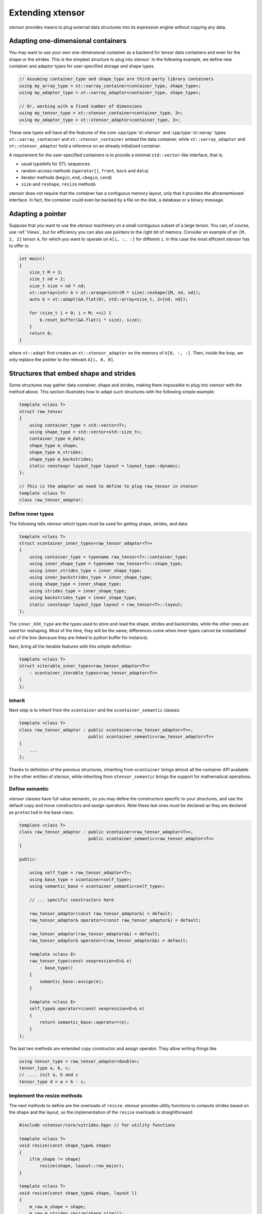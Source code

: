 .. Copyright (c) 2016, Johan Mabille, Sylvain Corlay and Wolf Vollprecht

   Distributed under the terms of the BSD 3-Clause License.

   The full license is in the file LICENSE, distributed with this software.

Extending xtensor
=================

*xtensor* provides means to plug external data structures into its expression engine without
copying any data.

Adapting one-dimensional containers
-----------------------------------

You may want to use your own one-dimensional container as a backend for tensor data containers
and even for the shape or the strides. This is the simplest structure to plug into *xtensor*.
In the following example, we define new container and adaptor types for user-specified storage and shape types.

.. code::

    // Assuming container_type and shape_type are third-party library containers
    using my_array_type = xt::xarray_container<container_type, shape_type>;
    using my_adaptor_type = xt::xarray_adaptor<container_type, shape_type>;

    // Or, working with a fixed number of dimensions
    using my_tensor_type = xt::xtensor_container<container_type, 3>;
    using my_adaptor_type = xt::xtensor_adaptor<container_type, 3>;

These new types will have all the features of the core :cpp:type:`xt::xtensor` and :cpp:type:`xt::xarray` types.
``xt::xarray_container`` and ``xt::xtensor_container`` embed the data container, while
``xt::xarray_adaptor`` and ``xt::xtensor_adaptor`` hold a reference on an already initialized
container.

A requirement for the user-specified containers is to provide a minimal ``std::vector``-like interface, that is:

- usual typedefs for STL sequences
- random access methods (``operator[]``, ``front``, ``back`` and ``data``)
- iterator methods (``begin``, ``end``, ``cbegin``, ``cend``)
- ``size`` and ``reshape``, ``resize`` methods

*xtensor* does not require that the container has a contiguous memory layout, only that it
provides the aforementioned interface. In fact, the container could even be backed by a
file on the disk, a database or a binary message.

Adapting a pointer
------------------

Suppose that you want to use the *xtensor* machinery on a small contiguous subset of a large tensor.
You can, of course, use :ref:`Views`, but for efficiency you can also use pointers to the right bit of memory.
Consider an example of an ``[M, 2, 2]`` tensor ``A``,
for which you want to operate on ``A[i, :, :]`` for different ``i``.
In this case the most efficient *xtensor* has to offer is:

.. code-block:: cpp

    int main()
    {
        size_t M = 3;
        size_t nd = 2;
        size_t size = nd * nd;
        xt::xarray<int> A = xt::arange<int>(M * size).reshape({M, nd, nd});
        auto b = xt::adapt(&A.flat(0), std::array<size_t, 2>{nd, nd});

        for (size_t i = 0; i < M; ++i) {
            b.reset_buffer(&A.flat(i * size), size);
        }
        return 0;
    }

where ``xt::adapt`` first creates an ``xt::xtensor_adaptor`` on the memory of ``A[0, :, :]``.
Then, inside the loop, we only replace the pointer to the relevant ``A[i, 0, 0]``.

Structures that embed shape and strides
---------------------------------------

Some structures may gather data container, shape and strides, making them impossible to plug
into *xtensor* with the method above. This section illustrates how to adapt such structures
with the following simple example:

.. code::

    template <class T>
    struct raw_tensor
    {
        using container_type = std::vector<T>;
        using shape_type = std::vector<std::size_t>;
        container_type m_data;
        shape_type m_shape;
        shape_type m_strides;
        shape_type m_backstrides;
        static constexpr layout_type layout = layout_type::dynamic;
    };

    // This is the adaptor we need to define to plug raw_tensor in xtensor
    template <class T>
    class raw_tensor_adaptor;

Define inner types
~~~~~~~~~~~~~~~~~~

The following tells *xtensor* which types must be used for getting shape, strides, and data:

.. code::

    template <class T>
    struct xcontainer_inner_types<raw_tensor_adaptor<T>>
    {
        using container_type = typename raw_tensor<T>::container_type;
        using inner_shape_type = typename raw_tensor<T>::shape_type;
        using inner_strides_type = inner_shape_type;
        using inner_backstrides_type = inner_shape_type;
        using shape_type = inner_shape_type;
        using strides_type = inner_shape_type;
        using backstrides_type = inner_shape_type;
        static constexpr layout_type layout = raw_tensor<T>::layout;
    };

The ``inner_XXX_type`` are the types used to store and read the shape, strides and backstrides, while the
other ones are used for reshaping. Most of the time, they will be the same; differences come when inner
types cannot be instantiated out of the box (because they are linked to python buffer for instance).

Next, bring all the iterable features with this simple definition:

.. code::

    template <class T>
    struct xiterable_inner_types<raw_tensor_adaptor<T>>
        : xcontainer_iterable_types<raw_tensor_adaptor<T>>
    {
    };

Inherit
~~~~~~~

Next step is to inherit from the ``xcontainer`` and the ``xcontainer_semantic`` classes:

.. code::

    template <class T>
    class raw_tensor_adaptor : public xcontainer<raw_tensor_adaptor<T>>,
                               public xcontainer_semantic<raw_tensor_adaptor<T>>
    {
        ...
    };

Thanks to definition of the previous structures, inheriting from ``xcontainer`` brings almost all the container
API available in the other entities of *xtensor*, while  inheriting from ``xtensor_semantic`` brings the support
for mathematical operations.

Define semantic
~~~~~~~~~~~~~~~

*xtensor* classes have full value semantic, so you may define the constructors specific to your structures,
and use the default copy and move constructors and assign operators. Note these last ones *must* be declared as
they are declared as ``protected`` in the base class.

.. code::

    template <class T>
    class raw_tensor_adaptor : public xcontainer<raw_tensor_adaptor<T>>,
                               public xcontainer_semantic<raw_tensor_adaptor<T>>
    {

    public:

        using self_type = raw_tensor_adaptor<T>;
        using base_type = xcontainer<self_type>;
        using semantic_base = xcontainer_semantic<self_type>;

        // ... specific constructors here

        raw_tensor_adaptor(const raw_tensor_adaptor&) = default;
        raw_tensor_adaptor& operator=(const raw_tensor_adaptor&) = default;

        raw_tensor_adaptor(raw_tensor_adaptor&&) = default;
        raw_tensor_adaptor& operator=(raw_tensor_adaptor&&) = default;

        template <class E>
        raw_tensor_type(const xexpression<E>& e)
            : base_type()
        {
            semantic_base::assign(e);
        }

        template <class E>
        self_type& operator=(const xexpression<E>& e)
        {
            return semantic_base::operator=(e);
        }
    };

The last two methods are extended copy constructor and assign operator. They allow writing things like

.. code::

    using tensor_type = raw_tensor_adaptor<double>;
    tensor_type a, b, c;
    // .... init a, b and c
    tensor_type d = a + b - c;

Implement the resize methods
~~~~~~~~~~~~~~~~~~~~~~~~~~~~~

The next methods to define are the overloads of ``resize``. *xtensor* provides utility functions to compute
strides based on the shape and the layout, so the implementation of the ``resize`` overloads is straightforward:

.. code::

    #include <xtensor/core/xstrides.hpp> // for utility functions

    template <class T>
    void resize(const shape_type& shape)
    {
        if(m_shape != shape)
            resize(shape, layout::row_major);
    }

    template <class T>
    void resize(const shape_type& shape, layout l)
    {
        m_raw.m_shape = shape;
        m_raw.m_strides.resize(shape.size());
        m_raw.m_backstrides.resize(shape.size());
        size_type data_size = compute_strides(m_shape, l, m_strides, m_backstrides);
        m_raw.m_data.resize(data_size);
    }

    template <class T>
    void resize(const shape_type& shape, const strides_type& strides)
    {
        m_raw.m_shape = shape;
        m_raw.m_strides = strides;
        m_raw.m_backstrides.resize(shape.size());
        adapt_strides(m_raw.m_shape, m_raw.m_strides, m_raw.m_backstrides);
        m_raw.m_data.resize(compute_size(m_shape));
    }

Implement private accessors
~~~~~~~~~~~~~~~~~~~~~~~~~~~

``xcontainer`` assume the following methods are implemented in its inheriting class:

.. code::

    inner_shape_type& shape_impl();
    const inner_shape_type& shape_impl() const;

    inner_strides_type& strides_impl();
    const inner_strides_type& strides_impl() const;

    inner_backstrides_type& backstrides_impl();
    const inner_backstrides_type& backstrides_impl() const;

However, since ``xcontainer`` provides a public API for getting the shape and the strides,
these methods should be declared ``protected`` or ``private`` and ``xcontainer`` should
be declared as a friend class so that it can access them.

Embedding a full tensor structure
---------------------------------

You may need to plug structures that already provide n-dimensional access methods, instead of a one-dimensional
container with a strided index scheme. This section illustrates how to adapt such structures with the following (minimal) API:

.. code::

    template <class T>
    class table
    {

    public:

        using shape_type = std::vector<std::size_t>;

        const shape_type& shape() const;

        template <class... Args>
        T& operator()(Args... args);

        template <class... Args>
        const T& operator()(Args... args) const;

        template <class It>
        T& element(It first, It last);

        template <class It>
        const T& element(It first, It last) const;
    };

    // This is the adaptor we need to define to plug table in xtensor
    template <class T>
    class table_adaptor;

Define inner types
~~~~~~~~~~~~~~~~~~

The following definitions are required:

.. code::

    template <class T>
    struct xcontainer_inner_types<table_adaptor<T>>
    {
        using temporary_type = xarray<T>;
    };

    template <class T>
    struct xiterable_inner_types<table_adaptor<T>>
    {
        using inner_shape_type = typename table<T>::shape_type;
        using stepper = xindexed_stepper<table<T>, false>;
        using const_stepper = xindexed_stepper<table<T>, true>;
    };

Inheritance
~~~~~~~~~~~

Next step is to inherit from the ``xiterable`` and ``xcontainer_semantic`` classes,
and to define a bunch of typedefs.

.. code::

    template<class T>
    class table_adaptor : public xiterable<table_adaptor<T>>,
                          public xcontainer_semantic<table_adaptor<T>>
    {

    public:

        using self_type = table_adaptor<T>;
        using semantic_base = xcontainer_semantic<self_type>;

        using value_type = T;
        using reference = T&;
        using const_reference = const T&;
        using pointer = T*;
        using const_pointer = const T*;
        using size_type = std::size_t;
        using difference_type = std::ptrdiff_t;

        using inner_shape_type = typename table<T>::shape_type;
        using inner_stride_stype = inner_shape_type;
        using shape_type = inner_shape_type;
        using strides_type = inner_strides_type;

        using iterable_base = xiterable<self_type>;
        using stepper = typename iterable_base::stepper;
        using const_stepper = typename iterable_base::const_stepper;
    };

The iterator and stepper used here may not be the most optimal for ``table``, however they
are guaranteed to work as long as ``table`` provides an access operator based on indices.

NOTE: we inherit from ``xcontainer_semantic`` because we assume the ``table_adaptor`` class
embeds an instance of ``table``. If it took a reference on it, we would inherit from
``xadaptor_semantic`` instead.

Define semantic
~~~~~~~~~~~~~~~

As for one-dimensional containers adaptors, you must define constructors and at least declare
default copy and move constructors and assignment operators. You also must define the extended copy
constructor and assign operator.

.. code::

    template <class T>
    class table_adaptor : public xiterable<table_adaptor<T>>,
                          public xcontainer_semantic<table_adaptor<T>>
    {

    public:

        // .... typedefs
        // .... specific constructors

        table_adaptor(const table_adaptor&) = default;
        table_adaptor& operator=(const table_adaptor&) = default;

        table_adaptor(table_adaptor&&) = default;
        table_adaptor& operator=(table_adaptor&&) = default;

        template <class E>
        table_adaptor(const xexpression<E>& e)
        {
            semantic_base::assign(e);
        }

        template <class E>
        self_type& operator=(const xexpression<E>& e)
        {
            return semantic_base::operator=(e);
        }
    };

Implement access operators
~~~~~~~~~~~~~~~~~~~~~~~~~~

*xtensor* requires that the following access operators are defined

.. code::

    template <class... Args>
    reference operator()(Args... args)
    {
        // Should forward to table<T>:operator()(args...)
    }

    template <class... Args>
    const_reference operator()(Args... args) const
    {
        // Should forward to table<T>::operator()(args...)
    }

    reference operator[](const xindex& index)
    {
        return element(index.cbegin(), index.cend());
    }

    const_reference operator[](const xindex& index) const
    {
        return element(index.cbegin(), index.cend());
    }

    reference operator[](size_type i)
    {
        return operator()(i);
    }

    const_reference operator[](size_type i) const
    {
        return operator()(i);
    }

    template <class It>
    reference element(It first, It last)
    {
        // Should forward to table<T>::element(first, last)
    }

    template <class It>
    const_reference element(It first, It last)
    {
        // Should forward to table<T>::element(first, last)
    }

Implement broadcast mechanic
~~~~~~~~~~~~~~~~~~~~~~~~~~~~

This part is relatively straightforward:

.. code::

    size_type dimension() const
    {
        return shape().size();
    }

    const shape_type& shape() const
    {
        // Should forward to table<T>::shape()
    }

    template <class S>
    bool broadcast_shape(const S& s) const
    {
        // Available in "xtensor/core/xstrides.hpp"
        return xt::broadcast_shape(shape(), s);
    }

Implement resize overloads
~~~~~~~~~~~~~~~~~~~~~~~~~~~

This is very similar to what must be done for one-dimensional containers,
except you may ignore the layout and the strides in the implementation.
However, these overloads are still required.

Provide a stepper API
~~~~~~~~~~~~~~~~~~~~~

The last required step is to provide a stepper API, on which are built
iterators.

.. code::

    template <class ST>
    stepper stepper_begin(const ST& s)
    {
        size_type offset = s.size() - dimension();
        return stepper(this, offset);
    }

    template <class ST>
    stepper stepper_end(const ST& s)
    {
        size_type offset = s.size() - dimension();
        return stepper(this, offset, true);
    }

    template <class ST>
    const_stepper stepper_begin(const ST& s) const
    {
        size_type offset = s.size() - dimension();
        return const_stepper(this, offset);
    }

    template <class ST>
    const_stepper stepper_end(const ST& s) const
    {
        size_type offset = s.size() - dimension();
        return const_stepper(this, offset, true);
    }
